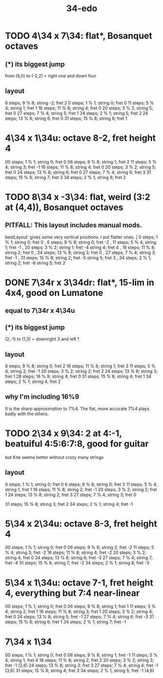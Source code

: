 :PROPERTIES:
:ID:       7dd9c689-51f9-45da-bbd1-d3068615917a
:END:
#+title: 34-edo
* TODO 4\34 x 7\34: flat*, Bosanquet octaves
** (*) its biggest jump
   from (6,0) to (-2,2) = right one and down four
** layout
    6 steps;  9 % 8; string -2; fret 2
    0 steps;  1 % 1; string  0; fret 0
   11 steps;  5 % 4; string  1; fret 1
   16 steps; 11 % 8; string  4; fret 0
   20 steps;  3 % 2; string  5; fret 0
   27 steps;  7 % 4; string  5; fret 1
   34 steps;  2 % 1; string  5; fret 2
   24 steps; 13 % 8; string  6; fret 0
   31 steps; 15 % 8; string  6; fret 1
* 4\34 x 1\34u: octave 8-2, fret height 4
  00 steps; 1  % 1; string 0; fret 0
  06 steps; 9  % 8; string 1; fret 2
  11 steps; 5  % 4; string 3; fret -1
  16 steps; 11 % 8; string 4; fret 0
  20 steps; 3  % 2; string 5; fret 0
  24 steps; 13 % 8; string 6; fret 0
  27 steps; 7  % 4; string 6; fret 3
  31 steps; 15 % 8; string 7; fret 3
  34 steps; 2  % 1; string 8; fret 2
* TODO 8\34 x -3\34: flat, weird (3:2 at (4,4)), Bosanquet octaves
** PITFALL: This layout includes manual mods.
   bestLayout' gives some very vertical positions.
   I put flatter ones.
    [ 0  steps; 1  % 1; string 0; fret  0
    , 6  steps; 9  % 8; string 0; fret -2
    , 11 steps; 5  % 4; string 1; fret -1
    , 20 steps; 3  % 2; string 1; fret -4
                        string 4; fret  4
    , 16 steps; 11 % 8; string 2; fret  0
    , 24 steps; 13 % 8; string 3; fret  0
    , 27 steps; 7  % 4; string 3; fret -1
    , 31 steps; 15 % 8; string 2; fret -5
                        string 5; fret  3
    , 34 steps; 2  % 1; string 2; fret -6
                        string 5; fret  2
* DONE 7\34r x 3\34dr: flat*, 15-lim in 4x4, good on Lumatone
** equal to 7\34r x 4\34u
** (*) its biggest jump
   (2,-1) to (1,3) = downright 3 and left 1
** layout
   6  steps;  9 % 8; string 0; fret 2
   16 steps; 11 % 8; string 1; fret 3
   11 steps;  5 % 4; string 2; fret -1
   20 steps;  3 % 2; string 2; fret 2
   24 steps; 13 % 8; string 3; fret 1
   28 steps; 16 % 9; string 4; fret 0
   31 steps; 15 % 8; string 4; fret 1
   34 steps;  2 % 1; string 4; fret 2
** why I'm including 16%9
   It is the sharp approximation to 7%4.
   The flat, more accurate 7%4
   plays badly with the others.
* TODO 2\34 x 9\34: 2 at 4:-1, beatuiful 4:5:6:7:8, good for guitar
  but Kite seems better without crazy many strings
** layout
   0  steps;  1 % 1; string 0; fret 0
   6  steps;  9 % 8; string 0; fret 3
   11 steps;  5 % 4; string 1; fret 1
   16 steps; 11 % 8; string 2; fret -1
   20 steps;  3 % 2; string 2; fret 1
   24 steps; 13 % 8; string 2; fret 3
   27 steps;  7 % 4; string 3; fret 0
     # Try not to use this -- it's very flat,
     # and plays badly with the others.
     # Rather use the sharper 7%4,
     # at 28 steps, (4,-3) or (2,6)
   31 steps; 15 % 8; string 3; fret 2
   34 steps;  2 % 1; string 4; fret -1
* 5\34 x 2\34u: octave 8-3, fret height 4
  00 steps; 1  % 1; string 0; fret 0
  06 steps; 9  % 8; string 2; fret -2
  11 steps; 5  % 4; string 3; fret -2
  16 steps; 11 % 8; string 4; fret -2
  20 steps; 3  % 2; string 4; fret 0
  24 steps; 13 % 8; string 6; fret -3
  27 steps; 7  % 4; string 7; fret -4
  31 steps; 15 % 8; string 7; fret -2
  34 steps; 2  % 1; string 8; fret -3
* 5\34 x 1\34u: octave 7-1, fret height 4, everything but 7:4 near-linear
  00 steps; 1  % 1; string 0; fret 0
  06 steps; 9  % 8; string 1; fret 1
  11 steps; 5  % 4; string 2; fret 1
  16 steps; 11 % 8; string 3; fret 1
  20 steps; 3  % 2; string 4; fret 0
  24 steps; 13 % 8; string 5; fret -1
  27 steps; 7  % 4; string 6; fret -3
  31 steps; 15 % 8; string 6; fret 1
  34 steps; 2  % 1; string 7; fret -1
* 7\34 x 1\34
  00 steps;  1 % 1; string 0; fret 0
  06 steps;  9 % 8; string 1; fret -1
  11 steps;  5 % 4; string 1; fret 4
  16 steps; 11 % 8; string 2; fret 2
  20 steps;  3 % 2; string 3; fret -1 (2,6)
  24 steps; 13 % 8; string 3; fret 3
  27 steps;  7 % 4; string 4; fret -1 (3,6)
  31 steps; 15 % 8; string 4; fret 3
  34 steps;  2 % 1; string 5; fret -1 (4,6)
